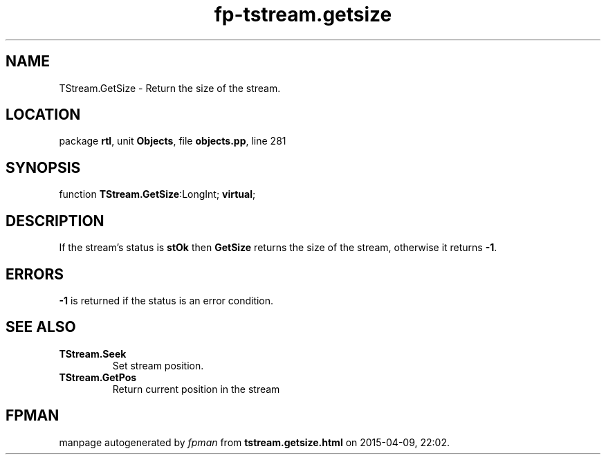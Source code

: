 .\" file autogenerated by fpman
.TH "fp-tstream.getsize" 3 "2014-03-14" "fpman" "Free Pascal Programmer's Manual"
.SH NAME
TStream.GetSize - Return the size of the stream.
.SH LOCATION
package \fBrtl\fR, unit \fBObjects\fR, file \fBobjects.pp\fR, line 281
.SH SYNOPSIS
function \fBTStream.GetSize\fR:LongInt; \fBvirtual\fR;
.SH DESCRIPTION
If the stream's status is \fBstOk\fR then \fBGetSize\fR returns the size of the stream, otherwise it returns \fB-1\fR.


.SH ERRORS
\fB-1\fR is returned if the status is an error condition.


.SH SEE ALSO
.TP
.B TStream.Seek
Set stream position.
.TP
.B TStream.GetPos
Return current position in the stream

.SH FPMAN
manpage autogenerated by \fIfpman\fR from \fBtstream.getsize.html\fR on 2015-04-09, 22:02.

